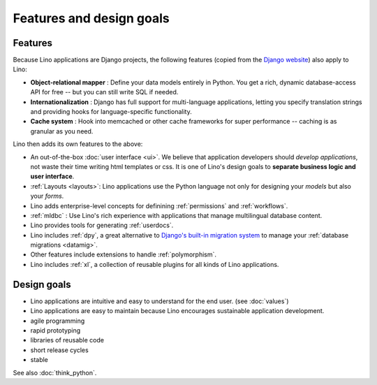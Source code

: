=========================
Features and design goals
=========================
    
.. _lino.features:

Features
========

Because Lino applications are Django projects, the following features
(copied from the `Django website <https://www.djangoproject.com/>`_)
also apply to Lino:

- **Object-relational mapper** :
  Define your data models entirely in Python. 
  You get a rich, dynamic database-access API for free -- 
  but you can still write SQL if needed.
  
- **Internationalization** :
  Django has full support for multi-language applications, 
  letting you specify translation strings and providing 
  hooks for language-specific functionality.  

- **Cache system** :
  Hook into memcached or other cache frameworks for super performance 
  -- caching is as granular as you need.
  
Lino then adds its own features to the above:

- An out-of-the-box :doc:`user interface <ui>`.  We believe that
  application developers should *develop applications*, not waste
  their time writing html templates or css.  It is one of Lino's
  design goals to **separate business logic and user interface**.

- :ref:`Layouts <layouts>`:
  Lino applications use the Python language not only
  for designing your *models* but also your *forms*.
  
- Lino adds enterprise-level concepts for definining 
  :ref:`permissions` and :ref:`workflows`.
  
- :ref:`mldbc` : 
  Use Lino's rich experience with applications that manage 
  multilingual database content.
  
- Lino provides tools for generating :ref:`userdocs`.
  
- Lino includes :ref:`dpy`, a great alternative to `Django's built-in
  migration system
  <https://docs.djangoproject.com/en/dev/topics/migrations/>`_ to
  manage your :ref:`database migrations <datamig>`.
  
- Other features include extensions to handle :ref:`polymorphism`.
  
- Lino includes :ref:`xl`, a collection of reusable plugins for all
  kinds of Lino applications.


Design goals
============

- Lino applications are intuitive and easy to understand for the end user.
  (see :doc:`values`)
- Lino applications are easy to maintain because Lino encourages
  sustainable application development.
- agile programming
- rapid prototyping 
- libraries of reusable code
- short release cycles
- stable 

See also :doc:`think_python`.  

